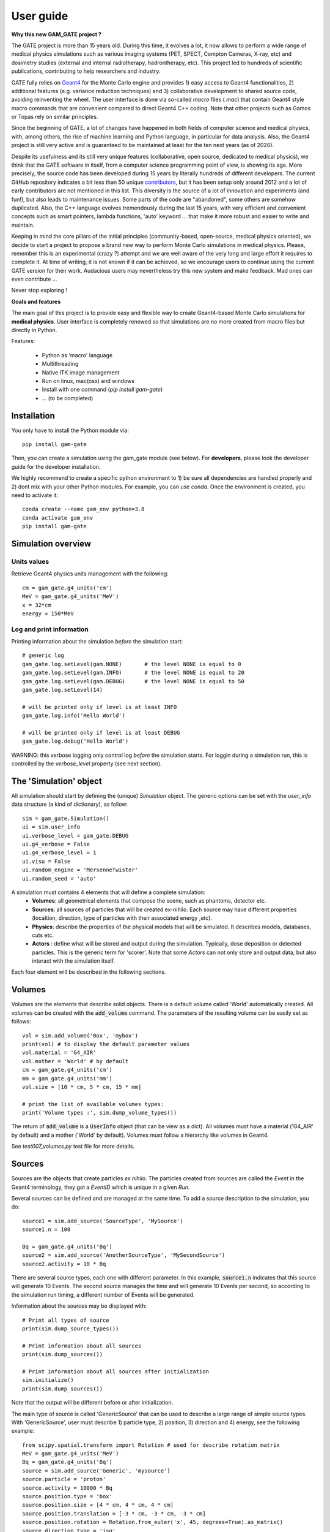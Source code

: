 

User guide
##########

**Why this new GAM_GATE project ?**

The GATE project is more than 15 years old. During this time, it evolves a lot, it now allows to perform a wide range of medical physics simulations such as various imaging systems (PET, SPECT, Compton Cameras, X-ray, etc) and dosimetry studies (external and internal radiotherapy, hadrontherapy, etc). This project led to hundreds of scientific publications, contributing to help researchers and industry.

GATE fully relies on `Geant4 <http://www.geant4.org>`_ for the Monte Carlo engine and provides 1) easy access to Geant4 functionalities, 2) additional features (e.g. variance reduction techniques) and 3) collaborative development to shared source code, avoiding reinventing the wheel. The user interface is done via so-called `macro` files (`.mac`) that contain Geant4 style macro commands that are convenient compared to direct Geant4 C++ coding. Note that other projects such as Gamos or Topas rely on similar principles.

Since the beginning of GATE, a lot of changes have happened in both fields of computer science and medical physics, with, among others, the rise of machine learning and Python language, in particular for data analysis. Also, the Geant4 project is still very active and is guaranteed to be maintained at least for the ten next years (as of 2020). 

Despite its usefulness and its still very unique features (collaborative, open source, dedicated to medical physics), we think that the GATE software in itself, from a computer science programming point of view, is showing its age. More precisely, the source code has been developed during 15 years by literally hundreds of different developers. The current GitHub repository indicates a bit less than 50 unique `contributors <https://github.com/OpenGATE/Gate/graphs/contributors>`_, but it has been setup only around 2012 and a lot of early contributors are not mentioned in this list. This diversity is the source of a lot of innovation and experiments (and fun!), but also leads to maintenance issues. Some parts of the code are "abandoned", some others are somehow duplicated. Also, the C++ language evolves tremendously during the last 15 years, with very efficient and convenient concepts such as smart pointers, lambda functions, 'auto' keyword ... that make it more robust and easier to write and maintain.

Keeping in mind the core pillars of the initial principles (community-based, open-source, medical physics oriented), we decide to start a project to propose a brand new way to perform Monte Carlo simulations in medical physics. Please, remember this is an experimental (crazy ?) attempt and we are well aware of the very long and large effort it requires to complete it. At time of writing, it is not known if it can be achieved, so we encourage users to continue using the current GATE version for their work. Audacious users may nevertheless try this new system and make feedback. Mad ones can even contribute ...

Never stop exploring ! 


**Goals and features**

The main goal of this project is to provide easy and flexible way to create Geant4-based Monte Carlo simulations for **medical physics**. User interface is completely renewed so that simulations are no more created from macro files but directly in Python.

Features:

 - Python as 'macro' language
 - Multithreading
 - Native ITK image management
 - Run on linux, mac(osx) and windows
 - Install with one command (`pip install gam-gate`)
 - ... (to be completed)


..
   Code philosophy
   ---------------

   - Keep simple user interface via dict object

   smallest possible API interface on cpp side
   main parameters manipulation on py side
   as close as G4 "spirit" as possible

   Why it is called GAM?


Installation
============

You only have to install the Python module via::

    pip install gam-gate
  
Then, you can create a simulation using the gam_gate module (see below). For **developers**, please look the developer
guide for the developer installation.

We highly recommend to create a specific python environment to 1) be sure all dependencies are handled properly
and 2) dont mix with your other Python modules. For example, you can use `conda`. Once the environment is created,
you need to activate it::

    conda create --name gam_env python=3.8
    conda activate gam_env
    pip install gam-gate


Simulation overview
======================= 




Units values
------------

Retrieve Geant4 physics units management with the following::

   cm = gam_gate.g4_units('cm')
   MeV = gam_gate.g4_units('MeV')          
   x = 32*cm
   energy = 150*MeV


Log and print information
-------------------------

Printing information about the simulation *before* the simulation start::

   # generic log
   gam_gate.log.setLevel(gam.NONE)       # the level NONE is equal to 0
   gam_gate.log.setLevel(gam.INFO)       # the level NONE is equal to 20
   gam_gate.log.setLevel(gam.DEBUG)      # the level NONE is equal to 50
   gam_gate.log.setLevel(14)

   # will be printed only if level is at least INFO
   gam_gate.log.info('Hello World')

   # will be printed only if level is at least DEBUG
   gam_gate.log.debug('Hello World')

WARNING: this verbose logging only control log *before* the simulation starts. For loggin during a simulation run,
this is controlled by the `verbose_level` property (see next section).


The 'Simulation' object
=======================

All simulation should start by defining the (unique) `Simulation` object. The generic options can be set with the `user_info` data structure (a kind of dictionary), as follow::

    sim = gam_gate.Simulation()         
    ui = sim.user_info
    ui.verbose_level = gam_gate.DEBUG
    ui.g4_verbose = False
    ui.g4_verbose_level = 1
    ui.visu = False
    ui.random_engine = 'MersenneTwister'
    ui.random_seed = 'auto'

A simulation must contains 4 elements that will define a complete simulation:
 - **Volumes**: all geometrical elements that compose the scene, such as phantoms, detector etc. 
 - **Sources**: all sources of particles that will be created ex-nihilo. Each source may have different properties (localtion, direction, type of particles with their associated energy ,etc).
 - **Physics**: describe the properties of the physical models that will be simulated. It describes models, databases, cuts etc. 
 - **Actors** : define what will be stored and output during the simulation. Typically, dose deposition or detected particles. This is the generic term for 'scorer'. Note that some `Actors` can not only store and output data, but also interact with the simulation itself. 

Each four element will be described in the following sections. 
 

Volumes
=======

Volumes are the elements that describe solid objects. There is a default volume called 'World' automatically
created. All volumes can be created with the :code:`add_volume` command. The parameters of the resulting volume
can be easily set as follows::

  vol = sim.add_volume('Box', 'mybox')
  print(vol) # to display the default parameter values
  vol.material = 'G4_AIR'
  vol.mother = 'World' # by default
  cm = gam_gate.g4_units('cm')
  mm = gam_gate.g4_units('mm')
  vol.size = [10 * cm, 5 * cm, 15 * mm]

  # print the list of available volumes types:
  print('Volume types :', sim.dump_volume_types())


The return of :code:`add_volume` is a :code:`UserInfo` object (that can be view as a dict). All volumes must have
a material ('G4_AIR' by default) and a mother ('World' by default). Volumes must follow a hierarchy like volumes
in Geant4.

See `test007_volumes.py` test file for more details.


Sources
=======

Sources are the objects that create particles *ex nihilo*. The particles created from sources are called
the *Event* in the Geant4 terminology, they got a *EventID* which is unique in a given *Run*.

Several sources can be defined and are managed at the same time. To add a source description to the
simulation, you do::

  source1 = sim.add_source('SourceType', 'MySource')
  source1.n = 100

  Bq = gam_gate.g4_units('Bq')
  source2 = sim.add_source('AnotherSourceType', 'MySecondSource')
  source2.activity = 10 * Bq

There are several source types, each one with different parameter. In this example, :code:`source1.n` indicates that this source will generate 10 Events. The second source manages the time and will generate 10 Events per second, so according to the simulation run timing, a different number of Events will be generated.

Information about the sources may be displayed with::

  # Print all types of source
  print(sim.dump_source_types())

  # Print information about all sources
  print(sim.dump_sources())

  # Print information about all sources after initialization
  sim.initialize()
  print(sim.dump_sources())


Note that the output will be different before or after initialization.

The main type of source is called 'GenericSource' that can be used to describe a large range of simple source
types. With 'GenericSource', user must describe 1) particle type, 2) position, 3) direction and 4) energy, see the
following example::

  from scipy.spatial.transform import Rotation # used for describe rotation matrix
  MeV = gam_gate.g4_units('MeV')
  Bq = gam_gate.g4_units('Bq')
  source = sim.add_source('Generic', 'mysource')
  source.particle = 'proton'
  source.activity = 10000 * Bq
  source.position.type = 'box'
  source.position.size = [4 * cm, 4 * cm, 4 * cm]
  source.position.translation = [-3 * cm, -3 * cm, -3 * cm]
  source.position.rotation = Rotation.from_euler('x', 45, degrees=True).as_matrix()
  source.direction.type = 'iso'
  source.energy.type = 'gauss'
  source.energy.mono = 80 * MeV
  source.energy.sigma_gauss = 1 * MeV

All parameters are stored into a dict like structure (a Box). Particle can be 'gamma', 'e+', 'e-', 'proton' (all Geant4 names). The number of particles that will be generated by the source can be described by an activity :code:`source.activity = 10 MBq` or by a number of particle :code:`source.n = 100`. The positions from were the particles will be generated are defined by a shape ('box', 'sphere', 'point', 'disc'), defined by several parameters ('size', 'radius') and orientation ('rotation', 'center'). The direction are defined with 'iso', 'momentum', 'focused'. The energy can be defined by a single value ('mono') or Gaussian ('gauss').

FIXME: complete list of options ?

FIXME: special case of generic ion 

Physics
=======

The managements of the physic in Geant4 is rich and complex, with hundred of options. GAM propose a subset of available options, with the following. 

Physics list and decay
----------------------

First, user should select the physics list. A physics list contains a large set of predefined physics options, adapted for different problems. Please refer to the `Geant4 guide <https://geant4-userdoc.web.cern.ch/UsersGuides/PhysicsListGuide/html/physicslistguide.html>`_ for detailed explanation. The user can select the physics list with the following::

  # Assume that sim is a simulation
  phys = sim.get_physics_info()
  phys.name = 'QGSP_BERT_EMZ'

The default physics list is QGSP_BERT_EMV. The Geant4 standard physics list are composed of a first part::

  FTFP_BERT, FTFP_BERT_TRV, FTFP_BERT_ATL, FTFP_BERT_HP, FTFQGSP_BERT, FTFP_INCLXX, FTFP_INCLXX_HP, FTF_BIC, LBE, QBBC, QGSP_BERT, QGSP_BERT_HP, QGSP_BIC, QGSP_BIC_HP, QGSP_BIC_AllHP, QGSP_FTFP_BERT, QGSP_INCLXX, QGSP_INCLXX_HP, QGS_BIC, Shielding, ShieldingLEND, ShieldingM, NuBeam]

And a second part with the electromagnetic interactions::

   _EMV, _EMX, _EMY, _EMZ, _LIV, _PEN, __GS, __SS, _EM0, _WVI, __LE

The lists can change according to the Geant4 version (this list is for 10.7).

Moreover, additional physics list are available::

  G4EmStandardPhysics_option1 G4EmStandardPhysics_option2 G4EmStandardPhysics_option3 G4EmStandardPhysics_option4 G4EmStandardPhysicsGS G4EmLowEPPhysics G4EmLivermorePhysics G4EmLivermorePolarizedPhysics G4EmPenelopePhysics G4EmDNAPhysics G4OpticalPhysics

Note that EMV, EMX, EMY, EMZ corresponds to option1,2,3,4 (dont ask us why). 

** WARNING **  The decay process, if needed, must be add explicitely. This is done with::

  phys = sim.get_physics_info()
  phys.decay = True

Under the hood, this will add two processed to the Geant4 list of processes, G4DecayPhysics and G4RadioactiveDecayPhysics. Thoses processes are required in particular if decaying generic ion (such as F18) is used as source. Additional information can be found in the following:

- https://geant4-userdoc.web.cern.ch/UsersGuides/ForApplicationDeveloper/html/TrackingAndPhysics/physicsProcess.html#particle-decay-process
- https://geant4-userdoc.web.cern.ch/UsersGuides/PhysicsReferenceManual/html/decay/decay.html
- https://geant4-userdoc.web.cern.ch/UsersGuides/PhysicsListGuide/html/physicslistguide.html
- http://www.lnhb.fr/nuclear-data/nuclear-data-table/


Electromagnetic parameters
--------------------------

Electromagnetic parameters are managed by a specific Geant4 object called G4EmParameters. It is available with the following::

  phys = sim.get_physics_info()
  em = phys.g4_em_parameters
  em.SetFluo(True)
  em.SetAuger(True)
  em.SetAugerCascade(True)
  em.SetPixe(True)
  em.SetDeexActiveRegion('world', True, True, True)

The complete description is available in this page: https://geant4-userdoc.web.cern.ch/UsersGuides/ForApplicationDeveloper/html/TrackingAndPhysics/physicsProcess.html

Managing the cuts and limits
----------------------------

play a lot : p.energy_range_min = 250 * eV



https://geant4-userdoc.web.cern.ch/UsersGuides/ForApplicationDeveloper/html/TrackingAndPhysics/thresholdVScut.html

https://geant4-userdoc.web.cern.ch/UsersGuides/ForApplicationDeveloper/html/TrackingAndPhysics/cutsPerRegion.html

https://geant4-userdoc.web.cern.ch/UsersGuides/ForApplicationDeveloper/html/TrackingAndPhysics/userLimits.html

todo


Actors
======



